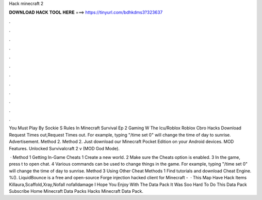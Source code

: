 Hack minecraft 2



𝐃𝐎𝐖𝐍𝐋𝐎𝐀𝐃 𝐇𝐀𝐂𝐊 𝐓𝐎𝐎𝐋 𝐇𝐄𝐑𝐄 ===> https://tinyurl.com/bdhkdms3?323637



.



.



.



.



.



.



.



.



.



.



.



.

You Must Play By Sockie S Rules In Minecraft Survival Ep 2 Gaming W The Icu/Roblox Roblox Cbro Hacks Download Request Times out,Request Times out. For example, typing "/time set 0" will change the time of day to sunrise. Advertisement. Method 2. Method 2. Just download our Minecraft Pocket Edition on your Android devices. MOD Features. Unlocked Survivalcraft 2 v (MOD God Mode).

 · Method 1 Getting In-Game Cheats 1 Create a new world. 2 Make sure the Cheats option is enabled. 3 In the game, press t to open chat. 4 Various commands can be used to change things in the game. For example, typing "/time set 0" will change the time of day to sunrise. Method 3 Using Other Cheat Methods 1 Find tutorials and download Cheat Engine. %(). LiquidBounce is a free and open-source Forge injection hacked client for Minecraft -   · This Map Have Hack Items Killaura,Scaffold,Xray,Nofall nofalldamage I Hope You Enjoy With The Data Pack It Was Soo Hard To Do This Data Pack Subscribe Home Minecraft Data Packs Hacks Minecraft Data Pack.
